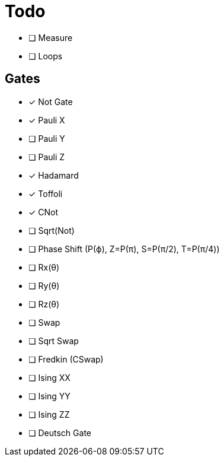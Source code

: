 = Todo

* [ ] Measure
* [ ] Loops

== Gates

* [x] Not Gate
* [x] Pauli X
* [ ] Pauli Y
* [ ] Pauli Z
* [x] Hadamard
* [x] Toffoli
* [x] CNot
* [ ] Sqrt(Not)
* [ ] Phase Shift (P(ϕ), Z=P(π), S=P(π/2), T=P(π/4))
* [ ] Rx(θ)
* [ ] Ry(θ)
* [ ] Rz(θ)
* [ ] Swap
* [ ] Sqrt Swap
* [ ] Fredkin (CSwap)
* [ ] Ising XX
* [ ] Ising YY
* [ ] Ising ZZ
* [ ] Deutsch Gate


